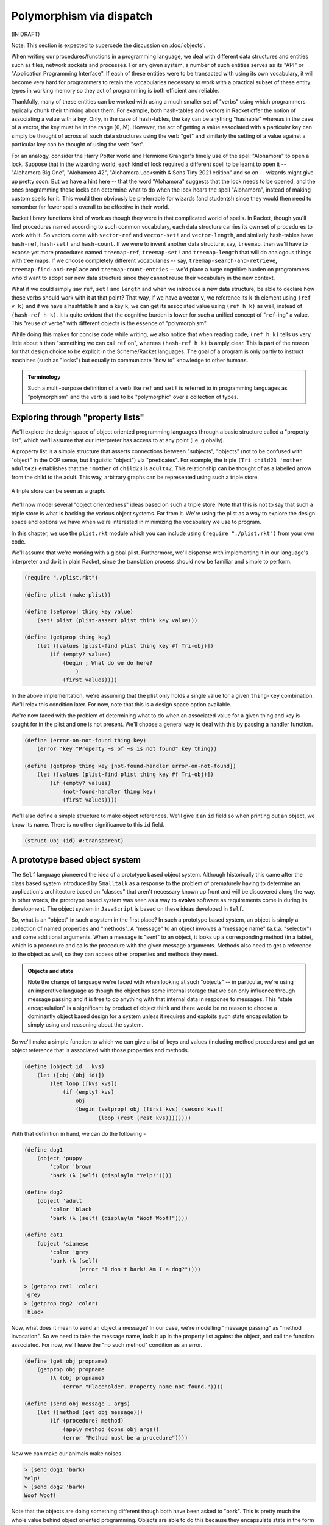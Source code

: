 Polymorphism via dispatch
=========================
(IN DRAFT)

Note: This section is expected to supercede the discussion on :doc:`objects`.

When writing our procedures/functions in a programming language, we deal with
different data structures and entities such as files, network sockets and
processes. For any given system, a number of such entities serves as its "API"
or "Application Programming Interface". If each of these entities were to be
transacted with using its own vocabulary, it will become very hard for
programmers to retain the vocabularies necessary to work with a practical
subset of these entity types in working memory so they act of programming is
both efficient and reliable.

Thankfully, many of these entities can be worked with using a much smaller set
of "verbs" using which programmers typically chunk their thinking about them.
For example, both hash-tables and vectors in Racket offer the notion of
associating a value with a key. Only, in the case of hash-tables, the key can be
anything "hashable" whereas in the case of a vector, the key must be in the
range :math:`[0,N)`. However, the act of getting a value associated with a
particular key can simply be thought of across all such data structures using
the verb "get" and similarly the setting of a value against a particular key can
be thought of using the verb "set".

For an analogy, consider the Harry Potter world and Hermione Granger's timely
use of the spell "Alohamora" to open a lock. Suppose that in the wizarding
world, each kind of lock required a different spell to be learnt to open it --
"Alohamora Big One", "Alohamora 42", "Alohamora Locksmith & Sons Tiny 2021
edition" and so on -- wizards might give up pretty soon. But we have a hint
here -- that the word "Alohamora" suggests that the lock needs to be opened,
and the ones programming these locks can determine what to do when the lock
hears the spell "Alohamora", instead of making custom spells for it. This would
then obviously be preferrable for wizards (and students!) since they would then
need to remember far fewer spells overall to be effective in their world.

Racket library functions kind of work as though they were in that complicated
world of spells. In Racket, though you'll find procedures named according to
such common vocabulary, each data structure carries its own set of procedures
to work with it. So vectors come with ``vector-ref`` and ``vector-set!`` and
``vector-length``, and similarly hash-tables have ``hash-ref``,
``hash-set!`` and ``hash-count``. If we were to invent another data
structure, say, ``treemap``, then we'll have to expose yet more procedures
named ``treemap-ref``, ``treemap-set!`` and ``treemap-length`` that will do
analogous things with tree maps. If we choose completely different vocabularies
-- say, ``treemap-search-and-retrieve``, ``treemap-find-and-replace`` and
``treemap-count-entries`` -- we'd place a huge cognitive burden on programmers
who'd want to adopt our new data structure since they cannot reuse their
vocabulary in the new context.

What if we could simply say ``ref``, ``set!`` and ``length`` and when we
introduce a new data structure, be able to declare how these verbs should work
with it at that point? That way, if we have a vector ``v``, we reference its
``k``-th element using ``(ref v k)`` and if we have a hashtable ``h`` and a key
``k``, we can get its associated value using ``(ref h k)`` as well, instead of
``(hash-ref h k)``. It is quite evident that the cognitive burden is lower for
such a unified concept of "``ref``-ing" a value. This "reuse of verbs" with
different objects is the essence of "polymorphism".

While doing this makes for concise code while writing, we also notice that when
reading code, ``(ref h k)`` tells us very little about ``h`` than "something we
can call ``ref`` on", whereas ``(hash-ref h k)`` is amply clear. This is part
of the reason for that design choice to be explicit in the Scheme/Racket
languages. The goal of a program is only partly to instruct machines (such as
"locks") but equally to communicate "how to" knowledge to other humans.

.. admonition:: **Terminology**

    Such a multi-purpose definition of a verb like ``ref`` and ``set!`` is
    referred to in programming languages as "polymorphism" and the verb is said
    to be "polymorphic" over a collection of types.

Exploring through "property lists"
----------------------------------

We'll explore the design space of object oriented programming languages
through a basic structure called a "property list", which we'll assume
that our interpreter has access to at any point (i.e. globally).

A property list is a simple structure that asserts connections between
"subjects", "objects" (not to be confused with "object" in the OOP sense, but
linguistic "object") via "predicates". For example, the triple ``(Tri
child23 'mother adult42)`` establishes that the ``'mother`` of
``child23`` is ``adult42``. This relationship can be thought of as a
labelled arrow from the child to the adult. This way, arbitrary graphs can be
represented using such a triple store.

.. figure:: images/triple-store.png
   :align: center
   :alt: A node-edge graph illustrating connections between
         a node representing a child and three nodes
         representing adults related to the child.

   A triple store can be seen as a graph.

We'll now model several "object orientedness" ideas based on such a triple
store. Note that this is not to say that such a triple store is what is
backing the various object systems. Far from it. We're using the plist as a
way to explore the design space and options we have when we're interested in
minimizing the vocabulary we use to program.

In this chapter, we use the ``plist.rkt`` module which you can include
using ``(require "./plist.rkt")`` from your own code.

We'll assume that we're working with a global plist. Furthermore, we'll
dispense with implementing it in our language's interpreter and do it in
plain Racket, since the translation process should now be familiar and
simple to perform.

.. code-block:: racket

    (require "./plist.rkt")

    (define plist (make-plist))

    (define (setprop! thing key value)
        (set! plist (plist-assert plist think key value)))

    (define (getprop thing key)
        (let ([values (plist-find plist thing key #f Tri-obj)])
            (if (empty? values)
                (begin ; What do we do here?
                    )
                (first values))))

In the above implementation, we're assuming that the plist only holds
a single value for a given ``thing-key`` combination. We'll relax
this condition later. For now, note that this is a design space option
available.

We're now faced with the problem of determining what to do when
an associated value for a given thing and key is sought for in 
the plist and one is not present. We'll choose a general way to
deal with this by passing a handler function.

.. code-block:: racket

    (define (error-on-not-found thing key)
        (error 'key "Property ~s of ~s is not found" key thing))

    (define (getprop thing key [not-found-handler error-on-not-found])
        (let ([values (plist-find plist thing key #f Tri-obj)])
            (if (empty? values)
                (not-found-handler thing key)
                (first values))))


We'll also define a simple structure to make object references.
We'll give it an ``id`` field so when printing out an object, we
know its name. There is no other significance to this ``id`` field.

.. code-block:: racket

    (struct Obj (id) #:transparent)

A prototype based object system
-------------------------------

The ``Self`` language pioneered the idea of a prototype based object system.
Although historically this came after the class based system introduced by
``Smalltalk`` as a response to the problem of prematurely having to determine
an application's architecture based on "classes" that aren't necessary known
up front and will be discovered along the way. In other words, the prototype
based system was seen as a way to **evolve** software as requirements come in
during its development. The object system in ``JavaScript`` is based on these
ideas developed in ``Self``.

So, what is an "object" in such a system in the first place? In such a
prototype based system, an object is simply a collection of named properties
and "methods". A "message" to an object involves a "message name" (a.k.a.
"selector") and some additional arguments. When a message is "sent" to an
object, it looks up a corresponding method (in a table), which is a procedure
and calls the procedure with the given message arguments. Methods also need to
get a reference to the object as well, so they can access other properties and
methods they need.

.. admonition:: **Objects and state**

    Note the change of language we're faced with when looking at such "objects"
    -- in particular, we're using an imperative language as though the object
    has some internal storage that we can only influence through message
    passing and it is free to do anything with that internal data in response
    to messages. This "state encapsulation" is a significant by product of
    object think and there would be no reason to choose a dominantly object
    based design for a system unless it requires and exploits such state
    encapsulation to simply using and reasoning about the system.

So we'll make a simple function to which we can give a list
of keys and values (including method procedures) and get an object
reference that is associated with those properties and methods.

.. code-block:: racket

    (define (object id . kvs)
        (let ([obj (Obj id)])
            (let loop ([kvs kvs])
                (if (empty? kvs)
                    obj
                    (begin (setprop! obj (first kvs) (second kvs))
                           (loop (rest (rest kvs))))))))

With that definition in hand, we can do the following -

.. code-block:: racket

    (define dog1 
        (object 'puppy
            'color 'brown
            'bark (λ (self) (displayln "Yelp!"))))

    (define dog2
        (object 'adult
            'color 'black
            'bark (λ (self) (displayln "Woof Woof!"))))

    (define cat1
        (object 'siamese
            'color 'grey
            'bark (λ (self)
                     (error "I don't bark! Am I a dog?"))))

    > (getprop cat1 'color)
    'grey
    > (getprop dog2 'color)
    'black

Now, what does it mean to send an object a message? In our case,
we're modelling "message passing" as "method invocation". So we
need to take the message name, look it up in the property list
against the object, and call the function associated. For now,
we'll leave the "no such method" condition as an error.

.. code-block:: racket

    (define (get obj propname)
        (getprop obj propname
            (λ (obj propname)
                (error "Placeholder. Property name not found."))))

    (define (send obj message . args)
        (let ([method (get obj message)])
            (if (procedure? method)
                (apply method (cons obj args))
                (error "Method must be a procedure"))))


Now we can make our animals make noises -

.. code-block:: racket

    > (send dog1 'bark)
    Yelp!
    > (send dog2 'bark)
    Woof Woof!

Note that the objects are doing something different though
both have been asked to "bark". This is pretty much the whole
value behind object oriented programming. Objects are able
to do this because they encapsulate state in the form of
properties.

Now, notice that the ``cat1`` object errors out when asked
to bark. However, we may think of both cats and dogs as 
"four legged animals". Let's make an ``animal`` object that
represents this idea -

.. code-block:: racket

    (define animal (object 'Animal
                        'num-legs 4))

Now, we'd like to have our cats and dogs respond to a request
for ``'num-legs`` with 4. We can of course add these properties
to each of those objects, but that feels redundant.

Here is where the "Placeholder" gains importance. We left open
the question of what to do when a property is not found. We
can now exploit that gap by asking another linked object for
the property. But which other object? For that, we can look
it up in the property list.

.. code-block:: racket

    (define (get obj propname)
        (getprop obj propname
            (λ (obj propname)
                ; Note the recursive call to 'get'
                (get (getprop obj 'super
                        (λ (obj superkey)
                            (error "No such parent")))
                     propname))))

We did something interesting there. We first try to look up a "super" property
of the object, which we expect to be defined to another object. If we find one,
we then ask that object for the property. If such a "super object" doesn't
exist, the ``getprop`` will error out. But if it does, it will be as though our
object gained the properties of that "super object". Now, when getting the
property of the "super", we do it recursively so that if that "super" also
didn't have that property or method, we look up its "super" and so on until
either the property/method is found or it errors out.

Note that we've again left a placeholder for the condition when the "super" of
an object cannot be found. We'll return to this choice point later. First let's
see what this mechanism buys us for our animal farm.

.. code-block:: racket

    (setprop! dog1 'super animal)
    (setprop! dog2 'super animal)
    (setprop! cat1 'super animal)

    > (get dog1 'num-legs)
    4
    > (get cat1 'num-legs)
    4
    
We can now also add a method dynamically to ``animal`` and all the
animals will automatically get it.

.. code-block:: racket

    (setprop! animal 'walk 
        (λ (self num-steps)
            (setprop! self 'steps-walked
                (+ (getprop self 'steps-walked (λ (self key) 0))
                   num-steps))))

    > (send dog1 'walk 3)
    > (get dog1 'steps-walked)
    3
    > (send dog1 'walk 5)
    > (get dog1 'steps-walked)
    8

It's tiring
-----------

Now, imagine the process we went through just got bigger with many
tens of methods and properties. Every time we make a new object -- an
animal -- we have to define these properties on each of them. The
ability to delegate commonly accessed methods to such a "super"
object like we just did is therefore a boon since we can just accumulate
those common methods in that "super" object and make the other objects
just reference it via their ``'super`` property.

This is the essence of how "classes" are modelled in prototype based object
systems. The "super object" of an object is also known as the object's "class".

Such prototype based systems do not really distinguish between the notions of
"object methods" versus "class methods", since these "classes" are themselves
objects and when you send a message via the object, the method actually affects
the object in question and not its class, unless you make the class the target
of the message send. This is due to the methods taking the object as their
first argument usually named ``self``, as with Python or ``this`` as with 
JavaScript.

Class methods
-------------

In order to distinguish between "class methods" (methods that operate on the
class) versus "object methods" (methods that operate on the object that
inherits properties and methods from the class), we therefore need to
make that distinction available in the message sending procedure.

So far, we only added the ``self`` argument. In the ``send`` procedure, we
first lookup the message in the object hierarchy and then invoke the method on
the object. If we separate the two, we gain the ability to use the methods in
one object and apply then on another. To keep the generality, we need to
augment our method argument list with the object we use to lookup the method as
well so that the method can do what it pleases with that information. The
effect of this is only relevant when we have deeper and/or broader class
hierarchies though.

.. code-block:: racket

    (define (send/super super obj message . args)
        (let ([method (get super message)])
            (if (procedure? method)
                ; Note the change in protocol for method invocation
                ; which now takes an additional "super" argument.
                (apply method (cons super (cons obj args)))
                (error "Method must be a procedure"))))

    ; Note that in class-based object systems, method lookup
    ; starts with an object's class and not the object itself.
    ; So we need to lookup an object's ``'isa`` property and
    ; and invoke ``send/super``.
    (define (send obj message . args)
        (apply send/super (cons (getprop obj 'isa)
                                (cons obj (cons message args)))))

    (define dog1 
        (object 'puppy
            'color 'brown
            'bark (λ (super self) (displayln "Yelp!"))))

    (define dog2
        (object 'adult
            'color 'black
            'bark (λ (super self) (displayln "Woof Woof!"))))

    (define cat1
        (object 'siamese
            'color 'grey
            'bark (λ (super self)
                     (error "I don't bark! Am I a dog?"))))

    (define animal 
        (object 'Animal
            'num-legs 4
            'walk (λ (super self num-steps)
                    (setprop! self 'steps-walked
                        (+ (getprop self 'steps-walked (λ (self key) 0))
                           num-steps)))))


So what new capability does doing this give us? Within a method,
we can now delegate a part of the functionality to the "super" 
if we wish. For example, if we want to make a custom "walk" method
for the cat that depends on whether it is tired, we can do this -

.. code-block:: racket

    (setprop! cat 'tired #t)
    (setprop! cat 'walk
        (λ (klass self num-steps)
            (if (get self 'tired)
                (error "No energy for a walk. Go away. Meeeow!")
                (send/super (get klass 'super) self 'walk num-steps))))

Notice how the cat delegates to its super the ability to walk when it
is able to, but errors out otherwise. Under normal method invocation,
``klass`` will be the same as ``self``, but we can choose differently,
just as the method does when turning around and invoking the parent
implementation directly, but without changing the target object.

Classes and Types
-----------------

We saw how the concept of a class arises in a prototype based object
system -- mostly to collect a group of related methods that apply
to a set of objects that are said to be "instances" of the same idea.
In our example, the dogs and the cat were instances of "animal".

Due to this correspondence, such a delegate object (which we called "super")
can be thought of as the "type" of the object. Languages like C++ and Java
which are class based often take this approach. In these languages,
a class acts like a factory for objects which imbues the objects it
creates with a consistent set of properties and methods.

We can pretty much use the same ``get`` algorithm with naming the 
property lookup ``class`` instead of ``super`` and it will start
to look like a class based object system. In such systems though,
the relationship between an object and its class is deemed to be
an "is-a" relationship and it is the class which has a hierarchy
and not the object. When an object is created, it is created with
"slots" for its properties and the methods are all grouped within
the class. The object itself does not maintain a table of methods
but delegates method lookup to its class. We can model this structure
like below --

.. code-block:: racket

    (define (get thing propname)
        (getprop thing propname
            (λ (thing propname)
                (get (getprop thing 'super) propname))))

    (define (send obj message . args)
        (let ([klass (getprop obj 'isa)])
            (apply send/super (append (list klass obj message) args))))

Uniformity considerations
-------------------------

We saw that "pure" OOP systems tend to say "everything is an object"
and that "everything happens via message passing". This includes languages
like Smalltalk, Self and Ruby. Here is, for example, how such a system
might handle branching on a condition.

.. code-block:: racket

    (setprop! 'True 'if:else: (λ (ctxt obj thenblock elseblock)
                                    (thenblock)))
    (setprop! 'False 'if:else: (λ (ctxt obj thenblock elseblock)
                                    (elseblock)))


So the result of a boolean computation is a singleton instance of one of the
"classes" named ``True`` and ``False``, which dispatch on the ``'if:else:``
message on one or the other branch depending on which instance received the
message.

Other control constructs are also cleverly constructed based on the fundamental
notion of a "block" - which plays the role of a lambda function in OOP
languages like Ruby and Smalltalk, and are "ordinary" first class functions in
languages like JavaScript and Python. For example, a block object could have
a method named ``whileTrue:`` which takes another block and runs it repeatedly
until the target block returns with ``False``.

What about ordinary numbers then? Should we declare each number used in the
system to have a property list entry that gives it "class"? That would be terribly
wasteful and impractical to do so. So these systems use a few bits in small
data types like numbers to tell their types, as an implementation hack. In
principle, that is equivalent to having some type checks like below --

.. code-block:: racket

    (define (get thing key)
        (if (equal? key 'isa)
            (cond
                [(number? thing) 'Number]
                [(string? thing) 'String]
                [(symbol? thing) 'Symbol]
                [(boolean? thing) (if thing 'True 'False)]
                [else (getprop thing key)]) ; Errors out if not found.
            (getprop thing key
                (λ (thing key)
                    (get (getprop thing 'super) key)))))

Now we no longer have to have individual raw data items like numbers
and strings in our property list take just so we can get at their types/classes.

Flipping things around
----------------------

We modelled message passing as method invocation using our ``send`` procedure
which we wrote like this (for prototype based inheritance).

.. code-block:: racket

    (define (send obj message . args)
        (apply (get obj message) (cons obj args)))

This puts the object in the centre of the stage and the message plays the role
of something that the object receives and then does something with. We can equivalently
write it as an ``invoke`` procedure like below, which puts the message
at the centre of the stage.

.. code-block:: racket

    (define (invoke method obj . args)
        (apply (get obj method) (cons obj args)))

They both do the same thing. But now we can ask an interesting question we
might not have asked with the earlier approach -- can we now determine which
method to call based on the types/classes of more than one object? This
situation arises often in scientific computing where "what to do" is often only
possible to know when the types of multiple entities are known -- such as how
to add a complex number to a real number or multiply a real number with a
vector, and so on.

.. code-block:: racket
    
    (define (gettype obj) (getprop obj 'type))

    (define (invoke2 method obj1 obj2)
        (apply (getprop method (map gettype (list obj1 obj2)))
            (list obj1 obj2)))


In ``invoke2`` above, we're treating the method as the thing for which
we're looking up properties against various nominal types (i.e. types by
names). The key is a compound object in this case, a list of two types
(which could be symbols). We can now define methods for concatenating
strings and integers perhaps using this approach --

.. code-block:: racket

    (setprop! 'add (list 'Number 'Number)
        (λ (n1 n2)
            (+ n1 n2)))

    (setprop! 'add (list 'String 'Number)
        (λ (str num)
            (format "~s~s" str num)))

    (setprop! 'add (list 'Number 'String)
        (λ (num str)
            (format "~s~s" num str)))

Now we can add number and strings freely. Not that that's "a good thing",
but we can.

The interesting thing about this approach is that we're no longer forced to
determine whether the code for adding a string with a number should go within
the class for strings or the class for numbers! However, it looks like we've
traded that flexibility for a whole lot of responsibility -- that of specifying
what procedure to use for potentially N^2 type combinations where N is the
number of types in the program. While the problem is not as dire as that, it
does get burdensome even dealing with special methods for combining various
types of numbers. But the payoff is simplicity for the programmer and that is
worth some of the additional work put in to ensure that method names have
consistent interpretations across various types.

This approach is also the essence of "multiple argument dispatch". We can
obviously extend this approach beyond just 2 arguments. Julia is a programming
language in which this notion of multiple argument dispatch, combined with type
inference and just-ahead-of-time compilation is used to generate highly
efficient code for scientific computing applications. Julia gets around the
problem of having to specify special method implementations for multiple
combinations by permitting the definition of generic methods on which type
inference at call time can produce concrete types and methods at all the call
points and therefore special methods that are consistent with the intent of the
verb can be generated on demand.  For example, consider the following
definition for a "squared distance" -

.. code-block:: racket

    (define (sqdist dx dy)
        (+ (* (adj dx) dx) (* (adj dy) dy)))

If we have implementations for different types for ``adj``, ``*`` and
``+``, this generic way of specifying a computation using those methods
suffices to produce special implementation depending on the context.
For example, if ``dx`` and ``dy`` happened to be vectors, we can interpret
``sqdist`` to be equivalent to --

.. code-block:: racket

    (define (sqdist-vec-vec dx dy)
        ; where vec* acts like a dot product when
        ; given a row vector and a column vector.
        (vec+ (vec* (vec-adj dx) dx)
              (vec* (vec-adj dy) dy)))

    (define (sqdist-complex-complex dx dy)
        (complex+ (complex* (complex-conj dx) dx)
                  (complex* (complex-conj dy) dy)))

    ; and so on.

The important simplifying procedure here is that these specialized methods
can be automatically generated from one (or more) generic specifications
depending on need. [#genmethods]_

.. [#genmethods] Providing an implementation of this is not simple and would
   fall into the scope of an advanced course that covers the required type
   systems and type inference mechanisms.

In the above ``invoke2`` procedure, we're doing dynamic dispatch over multiple
arguments. However, that is not necessary and it is possible to do some of this
analysis at compile time and determine which method procedures to call
statically ... which is a huge efficiency boost over determining it for every
pair of, say, numbers over and over again. While Julia can do dynamic dispatch
as a fallback, such a static dispatch is what it relies on for its performance.

In this approach, therefore, a "verb" does not correspond to a single procedure,
but to a family of related procedures called "methods" and which procedure to
use for a particular call is determined based on the types of the arguments
being passed to it.

Miscellaneous considerations
----------------------------

Initializing objects
~~~~~~~~~~~~~~~~~~~~

In class based object systems, an object is simply configured to refer to its
class for the methods and is allocated some memory "slots" to store its
properties. Usually though, each kind of object will need to be initialized
with the slots containing values that meet some specific constraints of
consistency. For example, a "Point2D" object may need to have its "x" and "y"
slots be initialized to 0. Such an initialization is done by a designated
method in the class called its "constructor". This "constructor" procedure is
run only once at object creation time and is not available for use in the
method invocation chain.

.. code-block:: racket

    (define (new klass . args)
        (let ([obj (Obj klass)])
            (setprop! obj 'isa klass)
            (apply (get klass 'constructor) (cons obj args))
            obj))

Note that some languages like Java and C++ enforce different calling forms for
constructors which won't permit constructor functions to be treated as methods.
This is a language design option and our implementation leaves this enforcement
to later. Python has ``__init__`` methods that serve this purpose that are
valid as ordinary methods. So it is not uncommon to treat a constructor like an
ordinary method as well.


Method not found
~~~~~~~~~~~~~~~~

Earlier, we had a case where we had a failure to lookup a method by name
and we errored out. We have another option - to rely on the property list
to figure out what to do! For example, if a "method-not-found" procedure is
defined for a type, we can call that to determine any dynamic actions to
perform. 

.. code-block:: racket
    
    (define (send obj message . args)
        (let ([method (getprop obj message
                        (λ (obj message)
                            (get (getprop obj 'super (λ (thing key) #f)) message)))])
            (if method
                (apply method (cons obj args))
                (apply (get obj 'method-not-found)
                        (cons obj (cons message args))))))

    
